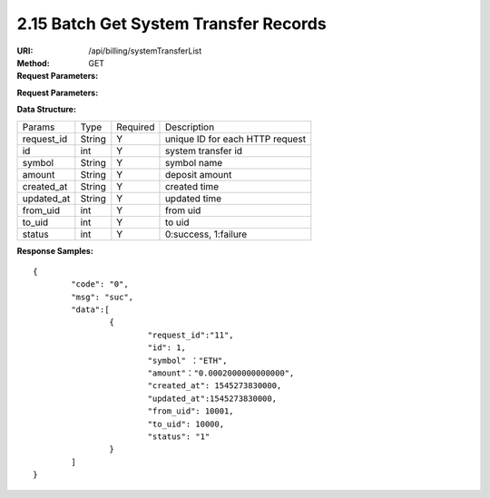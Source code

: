 
2.15 Batch Get System Transfer Records
~~~~~~~~~~~~~~~~~~~~~~~~~~~~~~~~~~~~~~~~~~~

:URI: /api/billing/systemTransferList
:Method: GET
:Request Parameters:

=========== =========== =========== ===================================================================================
Params	    Type	      Required	  Description
ids	        string	    Y	          multiple 'request_id' are separated by commas, up to 100 request_id
app_id	    string	    Y	          app id
time	      long	      Y	          timestamp
sign	      string	    Y	          sign value
=========== =========== =========== ===================================================================================

:Request Parameters:

=========== =========== =========== ============================================
Params	    Type	      Required	  Description
code	      string	    Y	          error code，0 means success
msg         string      Y           error code description
data	      json	      Y	          response data
=========== =========== =========== ============================================

:Data Structure:

===================== =========== ============ =================================================
Params                Type        Required     Description
request_id            String      Y            unique ID for each HTTP request
id                    int         Y             system transfer id
symbol                String      Y            symbol name
amount                String      Y            deposit amount
created_at            String      Y            created time
updated_at            String      Y            updated time
from_uid              int         Y            from uid
to_uid                int         Y            to uid
status                int         Y            0:success, 1:failure
===================== =========== ============ =================================================


:Response Samples:

::

	{
		"code": "0",
		"msg": "suc",
		"data":[
			{
				"request_id":"11",
				"id": 1,
				"symbol" ："ETH",
				"amount"："0.0002000000000000",
				"created_at": 1545273830000,
				"updated_at":1545273830000,
				"from_uid": 10001,
				"to_uid": 10000,
				"status": "1"
			}
		]
	}
